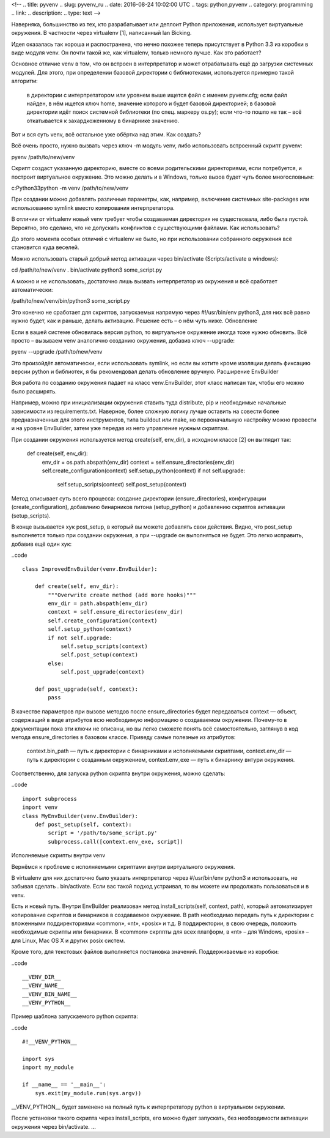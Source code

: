 <!--
.. title: pyvenv
.. slug: pyvenv_ru
.. date: 2016-08-24 10:02:00 UTC
.. tags: python,pyvenv
.. category: programming
.. link: 
.. description: 
.. type: text
-->


Наверняка, большинство из тех, кто разрабатывает или деплоит Python приложения, использует виртуальные окружения. В частности через virtualenv [1], написанный Ian Bicking.

Идея оказалась так хороша и распостранена, что нечно похожее теперь присутствует в Python 3.3 из коробки в виде модуля venv. Он почти такой же, как virtualenv, только немного лучше.
Как это работает?

Основное отличие venv в том, что он встроен в интерпретатор и может отрабатывать ещё до загрузки системных модулей. Для этого, при определении базовой директории с библиотеками, используется примерно такой алгоритм:

    в директории с интерпретатором или уровнем выше ищется файл с именем pyvenv.cfg;
    если файл найден, в нём ищется ключ home, значение которого и будет базовой директорией;
    в базовой директории идёт поиск системной библиотеки (по спец. маркеру os.py);
    если что-то пошло не так – всё откатывается к захардкоженному в бинарнике значению.

Вот и вся суть venv, всё остальное уже обёртка над этим.
Как создать?

Всё очень просто, нужно вызвать через ключ -m модуль venv, либо использовать встроенный скрипт pyvenv:

pyenv /path/to/new/venv

Скрипт создаст указанную директорию, вместе со всеми родительскими директориями, если потребуется, и построит виртуальное окружение. Это можно делать и в Windows, только вызов будет чуть более многословным:

c:Python33python -m venv /path/to/new/venv

При создании можно добавлять различные параметры, как, например, включение системных site-packages или использованию symlink вместо копирования интерпретатора.

В отличии от virtualenv новый venv требует чтобы создаваемая директория не существовала, либо была пустой. Вероятно, это сделано, что не допускать конфликтов с существующими файлами.
Как использовать?

До этого момента особых отличий с virtualenv не было, но при использовании собранного окружения всё становится куда веселей.

Можно использовать старый добрый метод активации через bin/activate (Scripts/activate в windows):

cd /path/to/new/venv
. bin/activate
python3 some_script.py

А можно и не использовать, достаточно лишь вызвать интерпретатор из окружения и всё сработает автоматически:

/path/to/new/venv/bin/python3 some_script.py

Это конечно не сработает для скриптов, запускаемых напрямую через #!/usr/bin/env python3, для них всё равно нужно будет, как и раньше, делать активацию. Решение есть – о нём чуть ниже.
Обновление

Если в вашей системе обновилась версия python, то виртуальное окружение иногда тоже нужно обновить.
Всё просто – вызываем venv аналогично созданию окружения, добавив ключ --upgrade:

pyenv --upgrade /path/to/new/venv

Это произойдёт автоматически, если использовать symlink, но если вы хотите кроме изоляции делать фиксацию версии python и библиотек, я бы рекомендовал делать обновление вручную.
Расширение EnvBuilder

Вся работа по созданию окружения падает на класс venv.EnvBuilder, этот класс написан так, чтобы его можно было расширять.

Например, можно при инициализации окружения ставить туда distribute, pip и необходимые начальные зависимости из requirements.txt. Наверное, более сложную логику лучше оставить на совести более предназначенных для этого инструментов, типа buildout или make, но первоначальную настройку можно провести и на уровне EnvBuilder, затем уже передав из него управление нужным скриптам.

При создании окружения используется метод create(self, env_dir), в исходном классе [2] он выглядит так:

    def create(self, env_dir):
        env_dir = os.path.abspath(env_dir)
        context = self.ensure_directories(env_dir)
        self.create_configuration(context)
        self.setup_python(context)
        if not self.upgrade:
            self.setup_scripts(context)
            self.post_setup(context)

Метод описывает суть всего процесса: создание директории (ensure_directories), конфигурации (create_configuration), добавлнию бинарников питона (setup_python) и добавлению скриптов активации (setup_scripts).

В конце вызывается хук post_setup, в который вы можете добавлять свои действия. Видно, что post_setup выполняется только при создании окружения, а при --upgrade он выполняться не будет. Это легко исправить, добавив ещё один хук:

..code ::

    class ImprovedEnvBuilder(venv.EnvBuilder):
    
        def create(self, env_dir):
            """Overwrite create method (add more hooks)"""
            env_dir = path.abspath(env_dir)
            context = self.ensure_directories(env_dir)
            self.create_configuration(context)
            self.setup_python(context)
            if not self.upgrade:
                self.setup_scripts(context)
                self.post_setup(context)
            else:
                self.post_upgrade(context)

        def post_upgrade(self, context):
            pass

В качестве параметров при вызове методов после ensure_directories будет передаваться context — объект, содержащий в виде атрибутов всю необходимую информацию о создаваемом окружении. Почему-то в документации пока эти ключи не описаны, но вы легко сможете понять всё самостоятельно, заглянув в код метода ensure_directories в базовом классе. Приведу самые полезные из атрибутов:

    context.bin_path — путь к директории с бинарниками и исполняемыми скриптами,
    context.env_dir — путь к директории с созданным окружением,
    context.env_exe — путь к бинарнику внтури окружения.

Соответственно, для запуска python скрипта внутри окружения, можно сделать:

..code ::

    import subprocess
    import venv
    class MyEnvBuilder(venv.EnvBuilder):
        def post_setup(self, context):
            script = '/path/to/some_script.py'
            subprocess.call([context.env_exe, script])

Исполняемые скрипты внутри venv

Вернёмся к проблеме с исполняемыми скриптами внутри виртуального окружения.

В virtualenv для них достаточно было указать интерпретатор через #/usr/bin/env python3 и использовать, не забывая сделать . bin/activate. Если вас такой подход устраивал, то вы можете им продолжать пользоваться и в venv.

Есть и новый путь. Внутри EnvBuilder реализован метод install_scripts(self, context, path), который автоматизирует копирование скриптов и бинарников в создаваемое окружение. В path необходимо передать путь к директории с вложенными поддиректориями «common», «nt», «posix» и т.д. В поддиректории, в свою очередь, положить необходимые скрипты или бинарники. В «common» скрппты для всех платформ, в «nt» – для Windows, «posix» – для Linux, Mac OS X и других posix систем.

Кроме того, для текстовых файлов выполняется постановка значений. Поддерживаемые из коробки:

..code ::

    __VENV_DIR__
    __VENV_NAME__
    __VENV_BIN_NAME__
    __VENV_PYTHON__

Пример шаблона запускаемого python скрипта:

..code ::

    #!__VENV_PYTHON__

    import sys
    import my_module

    if __name__ == '__main__':
        sys.exit(my_module.run(sys.argv))

__VENV_PYTHON__ будет заменено на полный путь к интерпретатору python в виртуальном окружении.

После установки такого скрипта через install_scripts, его можно будет запускать, без необходимости активации окружения через bin/activate.
...
